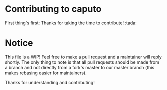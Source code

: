 * Contributing to caputo

  First thing's first: Thanks for taking the time to contribute! :tada:

* Notice

  This file is a WIP! Feel free to make a pull request and a maintainer will reply shortly. The only thing to note is
  that all pull requests should be made from a branch and not directly from a fork's master to our master branch (this
  makes rebasing easier for maintainers).

  Thanks for understanding and contributing!

